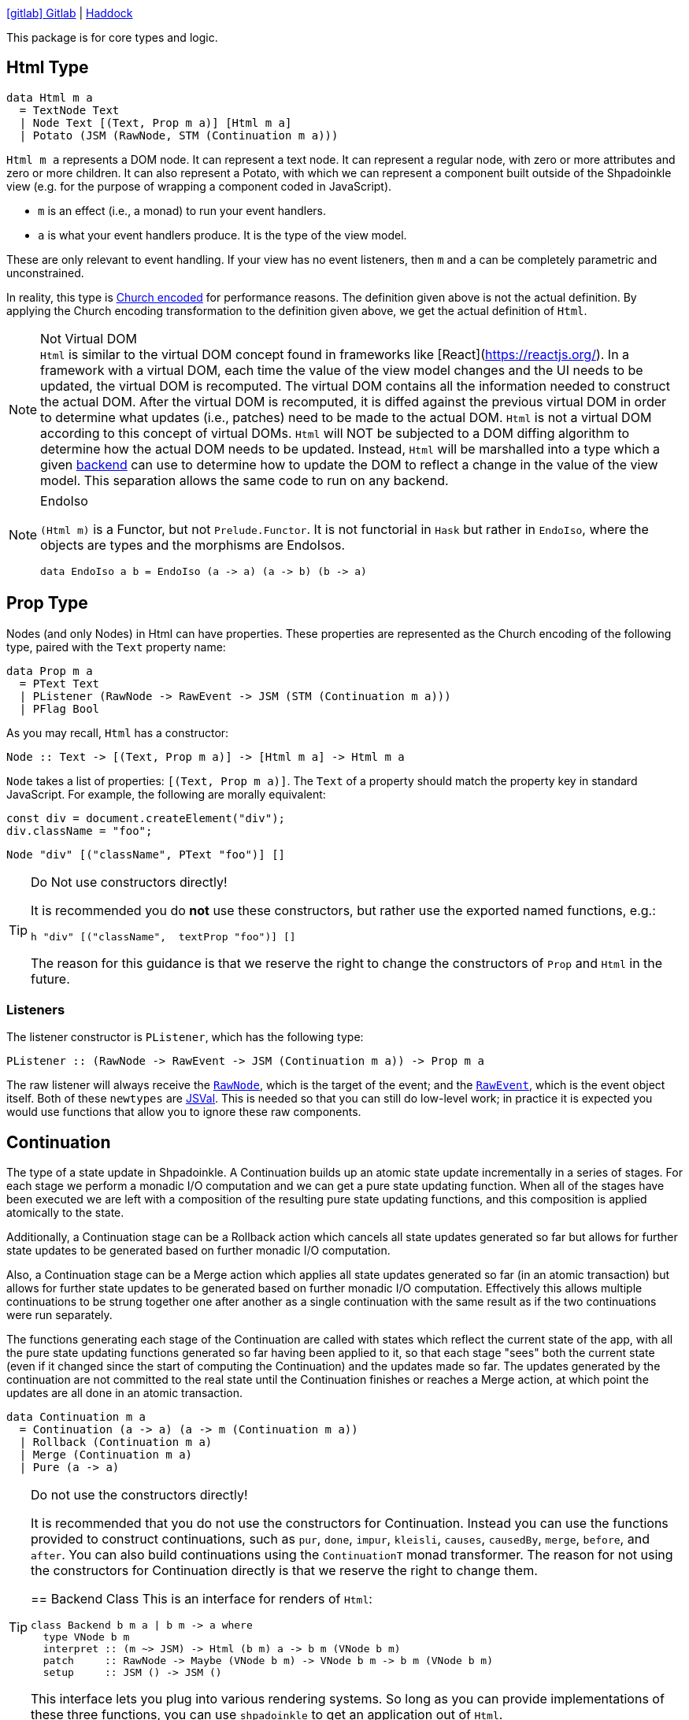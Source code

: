 :haddock: https://shpadoinkle.org/
:gitlab: https://gitlab.com/platonic/shpadoinkle/-/tree/master/
:icons: font

{gitlab}core[icon:gitlab[] Gitlab] | {haddock}core[Haddock]

This package is for core types and logic.

== Html Type

[source,haskell]
----
data Html m a
  = TextNode Text
  | Node Text [(Text, Prop m a)] [Html m a]
  | Potato (JSM (RawNode, STM (Continuation m a)))
----

`Html m a` represents a DOM node. It can represent a text node. It can represent a regular node, with zero or more attributes and zero or more children. It can also represent a Potato, with which we can represent a component built outside of the Shpadoinkle view (e.g. for the purpose of wrapping a component coded in JavaScript).

* `m` is an effect (i.e., a monad) to run your event handlers.
* `a` is what your event handlers produce. It is the type of the view model.

These are only relevant to event handling. If your view has no event listeners, then `m` and `a` can be completely parametric and unconstrained.

In reality, this type is https://en.wikipedia.org/wiki/Church_encoding[Church encoded] for performance reasons. The definition given above is not the actual definition. By applying the Church encoding transformation to the definition given above, we get the actual definition of `Html`.

[NOTE]
.Not Virtual DOM
`Html` is similar to the virtual DOM concept found in frameworks like [React](https://reactjs.org/). In a framework with a virtual DOM, each time the value of the view model changes and the UI needs to be updated, the virtual DOM is recomputed. The virtual DOM contains all the information needed to construct the actual DOM. After the virtual DOM is recomputed, it is diffed against the previous virtual DOM in order to determine what updates (i.e., patches) need to be made to the actual DOM. `Html` is not a virtual DOM according to this concept of virtual DOMs. `Html` will NOT be subjected to a DOM diffing algorithm to determine how the actual DOM needs to be updated. Instead, `Html` will be marshalled into a type which a given xref:packages/backends.adoc#selecting[backend] can use to determine how to update the DOM to reflect a change in the value of the view model. This separation allows the same code to run on any backend.

[NOTE]
.EndoIso
====
`(Html m)` is a Functor, but not `Prelude.Functor`. It is not functorial in `Hask` but rather in `EndoIso`, where the objects are types and the morphisms are EndoIsos.

[source,haskell]
----
data EndoIso a b = EndoIso (a -> a) (a -> b) (b -> a)
----
====

== Prop Type

Nodes (and only Nodes) in Html can have properties. These properties are represented as the Church encoding of the following type, paired with the `Text` property name:

[source,haskell]
----
data Prop m a
  = PText Text
  | PListener (RawNode -> RawEvent -> JSM (STM (Continuation m a)))
  | PFlag Bool
----

As you may recall, `Html` has a constructor:

[source,haskell]
----
Node :: Text -> [(Text, Prop m a)] -> [Html m a] -> Html m a
----

`Node` takes a list of properties: `[(Text, Prop m a)]`. The `Text` of a property should match the property key in standard JavaScript. For example, the following are morally equivalent:


[source,javascript]
----
const div = document.createElement("div");
div.className = "foo";
----

[source,haskell]
----
Node "div" [("className", PText "foo")] []
----

[TIP]
.Do Not use constructors directly!
====
It is recommended you do **not** use these constructors, but rather use the exported named functions, e.g.:

[source,haskell]
----
h "div" [("className",  textProp "foo")] []
----

The reason for this guidance is that we reserve the right to change the constructors of `Prop` and `Html` in the future.

====

=== Listeners

The listener constructor is `PListener`, which has the following type:

[source,haskell]
----
PListener :: (RawNode -> RawEvent -> JSM (Continuation m a)) -> Prop m a
----

The raw listener will always receive the https://developer.mozilla.org/en-US/docs/Web/API/Node[`RawNode`], which is the target of the event; and the https://developer.mozilla.org/en-US/docs/Web/API/Event[`RawEvent`], which is the event object itself. Both of these `newtypes` are https://hackage.haskell.org/package/jsaddle-0.9.7.0/docs/GHCJS-Types.html#t:JSVal[JSVal]. This is needed so that you can still do low-level work; in practice it is expected you would use functions that allow you to ignore these raw components.

== Continuation

The type of a state update in Shpadoinkle. A Continuation builds up an atomic state update incrementally in a series of stages. For each stage we perform a monadic I/O computation and we can get a pure state updating function. When all of the stages have been executed we are left with a composition of the resulting pure state updating functions, and this composition is applied atomically to the state.

Additionally, a Continuation stage can be a Rollback action which cancels all state updates generated so far but allows for further state updates to be generated based on further monadic I/O computation.

Also, a Continuation stage can be a Merge action which applies all state updates generated so far (in an atomic transaction) but allows for further state updates to be generated based on further monadic I/O computation. Effectively this allows multiple continuations to be strung together one after another as a single continuation with the same result as if the two continuations were run separately.

The functions generating each stage of the Continuation are called with states which reflect the current state of the app, with all the pure state updating functions generated so far having been applied to it, so that each stage "sees" both the current state (even if it changed since the start of computing the Continuation) and the updates made so far. The updates generated by the continuation are not committed to the real state until the Continuation finishes or reaches a Merge action, at which point the updates are all done in an atomic transaction.

[source,haskell]
----
data Continuation m a
  = Continuation (a -> a) (a -> m (Continuation m a))
  | Rollback (Continuation m a)
  | Merge (Continuation m a)
  | Pure (a -> a)
----

[TIP]
.Do not use the constructors directly! 
====
It is recommended that you do not use the constructors for Continuation. Instead you can use the functions provided to construct continuations, such as `pur`, `done`, `impur`, `kleisli`, `causes`, `causedBy`, `merge`, `before`, and `after`. You can also build continuations using the `ContinuationT` monad transformer. The reason for not using the constructors for Continuation directly is that we reserve the right to change them.


== Backend Class
This is an interface for renders of `Html`:

// tag::backend[]
[source,haskell]
----
class Backend b m a | b m -> a where
  type VNode b m
  interpret :: (m ~> JSM) -> Html (b m) a -> b m (VNode b m)
  patch     :: RawNode -> Maybe (VNode b m) -> VNode b m -> b m (VNode b m)
  setup     :: JSM () -> JSM ()
----

This interface lets you plug into various rendering systems. So long as you can provide implementations of these three functions, you can use `shpadoinkle` to get an application out of `Html`.

This packages does **not** come with a backend implementation, and an implementation **is** required to run the `shpadoinkle` function.

[NOTE]
.Monad Transformer
====
`b` is expected to be a Monad Transformer, though this is not required; in practice, `(b m)` must have an instance of `MonadJSM`.
====

=== VNode

This type family points maps to the underlying representation native to the backend:

[source,haskell]
----
type VNode b m
----

In the case of binding to a JavaScript library, this would most likely be a `newtype` of `JSVal`. When binding to a typed implementation, this should just be set to the library type.

=== Interpret

This function describes how to marshal between `Html` and the native representation (i.e. `VNode`):

[source,haskell]
----
interpret
  :: (m ~> JSM) -- <1>
  -> Html (b m) a -- <2>
  -> b m (VNode b m) -- <3>
----

The interpret function can be Monadic, as it is likely going to require IO to obtain the native representation.

<1> Interpret is provided with a mechanism for getting from the end user provided Monad to JSM directly.
<2> The `Html` Shpadoinkle view that needs to be marshalled to the native representation for this backend.
<3> A Monadic action that generates `VNode`.

=== Patch

This function describes how updates are handled:

[source,haskell]
----
patch
  :: RawNode -- <1>
  -> Maybe (VNode b m) -- <2>
  -> VNode b m -- <3>
  -> b m (VNode b m) -- <4>
----

The interpret function can be Monadic, as it is likely going to require IO to apply the new `VNode` to the view.

<1> This is the parent DOM Node that contains the application. `RawNode` is a `newtype` of `JSVal`.
<2> The previously rendered `VNode`. On the first rendering of the application, this will be `Nothing`.
<3> The `VNode` the user would like to render.
<4> A Monadic action that **actually renders in the browser** and returns a new `VNode`. The returned (`v :: VNode`) will be (`Just v`) for **2** in the next render.

=== Setup

This is an optional IO action to perform any initial setup steps a given backend might require:

[source,haskell]
----
setup
  :: JSM () -- <1>
  -> JSM ()
----

<1> This is a callback you are responsible for executing after the setup process is complete. The callback is the entire application. If you do not evaluate the `JSM ()`, then nothing will happen.

In the case of JavaScript-based backends, it will likely include steps like adding the library to the `<head>` of the page, or instantiating a JavaScript class.
// end::backend[]

== The TVar

The interface for driving the view is software transactional memory (STM).

The Haskell ecosystem has many options for thread safe data structures. Many of these containers can be marshalled to the humble `TVar`.
Theoretically, you could write instances for containers such as https://hackage.haskell.org/package/base-4.14.0.0/docs/Data-IORef.html#t:IORef[IORef], https://hackage.haskell.org/package/reflex-0.7.1.0/docs/Reflex-Class.html#t:Event[Event t], and https://hackage.haskell.org/package/auto-0.4.3.1/docs/Control-Auto.html#t:Auto[Auto m]

The TVar is part of ensuring Shpadoinkle applications compose with one another as well as surrounding code. Consider a scenario where there is an existing piece of code that taps into a data stream and logs it:

[source,haskell]
----
territory <- newTVarIO mempty -- <1>

_ <- forkIO . runConduit -- <2>
            $ readLogFile
           .| takeC 200
           .| mapMC (\s -> atomically $ modifyTVar territory $ currentLog .~ s) -- <3>
           .| mapM_C processFurther

shpadoinkle id runSnabbdom territory mempty view getBody -- <4>
----

<1> Create a TVar of the frontend model.
<2> Some existing code uses Conduit to read a log file.
<3> Now, to show each Log as it passes through, simply write it to the TVar, setting it with a Lens.
<4> Start the application. Changes to the territory will be reflected in the view.

This makes integrating the frontend state machine into existing work fairly easy, because often existing locations in the code can be used to update the `TVar`. You can also listen for state changes originating from inside the Shpadoinkle application using existing machinery such as `retry` from https://hackage.haskell.org/package/stm-2.5.0.0/docs/Control-Monad-STM.html#v:retry[STM]. Here is an example of how to listen for changes to a `TVar` called `model`:

[source,haskell]
----
do current <- readTVarIO model
   next <- atomically $ do
     current' <- readTVar model
     if current' == current
       then retry
       else return current'
   -- do what should happen when model changes; next contains the new value of model
   doSomething next
----


== Shpadoinkle

There is one application primitive, the `shpadoinkle` function. It is where these different components come together and describes how they interrelate:

[source,haskell]
----
shpadoinkle :: forall b m a. Backend b m a => Monad (b m) => Eq a
  => (m ~> JSM) -> (TVar a -> b m ~> m) -> TVar a -> (a -> Html (b m) a) -> b m RawNode -> JSM ()
shpadoinkle toJSM toM model view stage = setup @b @m @a $ do -- <1>

  c <- j stage -- <2>
  initial <- readTVarIO model
  n <- go c Nothing initial -- <3>
  () <$ shouldUpdate (go c . Just) n model -- <4>

  where

  j :: b m ~> JSM
  j = toJSM . toM model

  go :: RawNode -> Maybe (VNode b m) -> a -> JSM (VNode b m)
  go c n a = j $ patch c n =<< interpret toJSM (view a)

----

<1> Run the `setup` for the backend.
<2> Get the DOM Node on which to append the view.
<3> Pass the initial model to the view function, then convert the `Html m` to `VNode b m`.
<4> Render the initial `VNode b m`.
// This is worded confusingly. -ckever
<5> Set up `go` to run whenever `shouldUpdate`. `go` renders subsequent states.

Everything else is built on top of this to simplify different setups.
